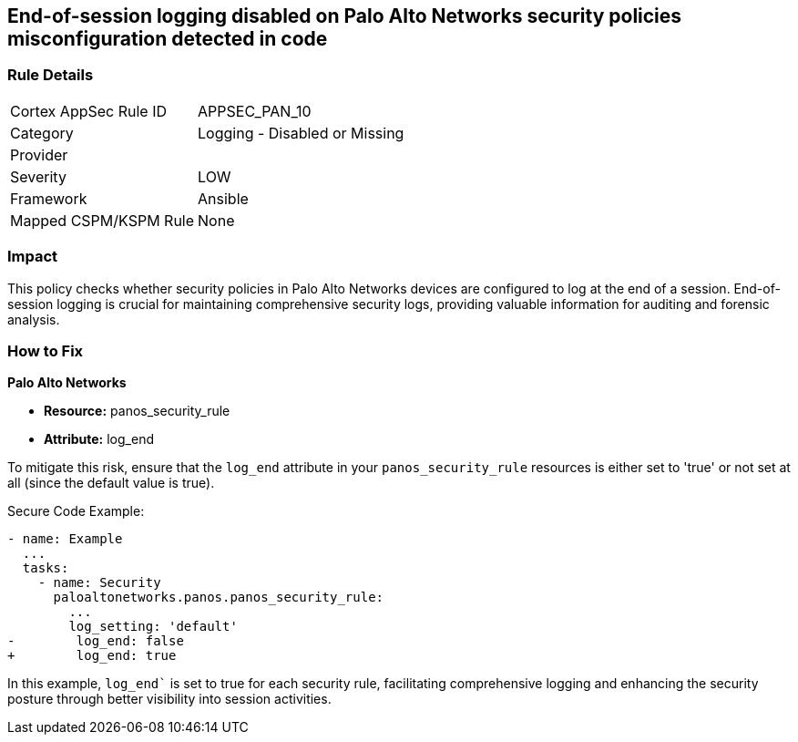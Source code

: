 == End-of-session logging disabled on Palo Alto Networks security policies misconfiguration detected in code

=== Rule Details

[cols="1,2"]
|===
|Cortex AppSec Rule ID |APPSEC_PAN_10
|Category |Logging - Disabled or Missing
|Provider |
|Severity |LOW
|Framework |Ansible
|Mapped CSPM/KSPM Rule |None
|===
 

=== Impact
This policy checks whether security policies in Palo Alto Networks devices are configured to log at the end of a session. End-of-session logging is crucial for maintaining comprehensive security logs, providing valuable information for auditing and forensic analysis.

=== How to Fix

*Palo Alto Networks*

* *Resource:* panos_security_rule
* *Attribute:* log_end

To mitigate this risk, ensure that the `log_end` attribute in your `panos_security_rule` resources is either set to 'true' or not set at all (since the default value is true).

Secure Code Example:

[source,yaml]
----
- name: Example
  ...
  tasks:
    - name: Security
      paloaltonetworks.panos.panos_security_rule:
        ...
        log_setting: 'default'
-        log_end: false
+        log_end: true
----

In this example, `log_end`` is set to true for each security rule, facilitating comprehensive logging and enhancing the security posture through better visibility into session activities.


